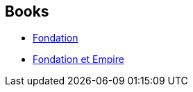 :jbake-type: post
:jbake-status: published
:jbake-title: Foundation (Publication Order)
:jbake-tags: serie
:jbake-date: 2006-11-16
:jbake-depth: ../../
:jbake-uri: goodreads/series/Foundation_(Publication_Order).adoc
:jbake-source: https://www.goodreads.com/series/59386
:jbake-style: goodreads goodreads-serie no-index

## Books
* link:../books/9782070415700.html[Fondation]
* link:../books/9782070415717.html[Fondation et Empire]
